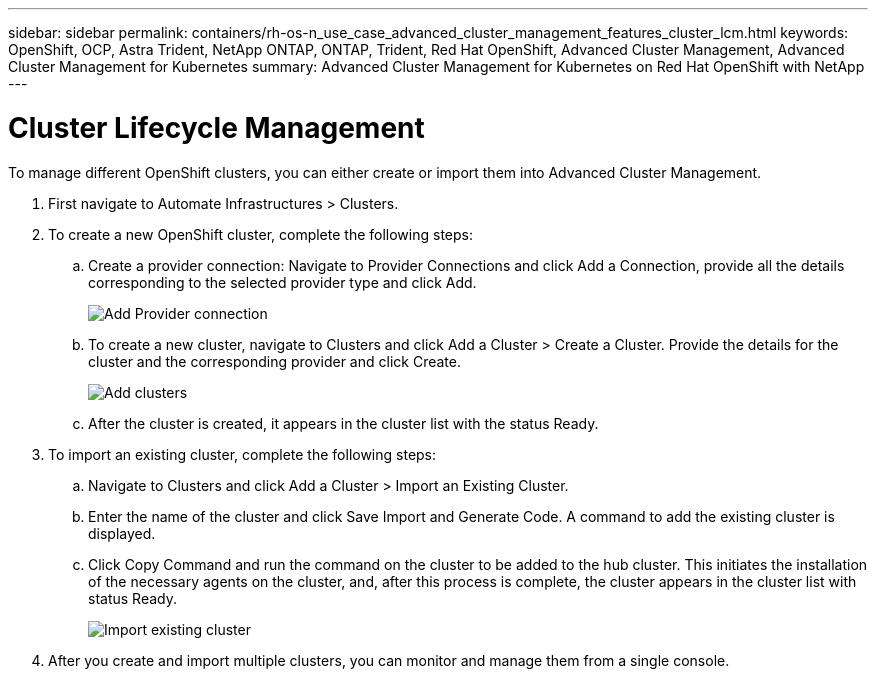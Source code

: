 ---
sidebar: sidebar
permalink: containers/rh-os-n_use_case_advanced_cluster_management_features_cluster_lcm.html
keywords: OpenShift, OCP, Astra Trident, NetApp ONTAP, ONTAP, Trident, Red Hat OpenShift, Advanced Cluster Management, Advanced Cluster Management for Kubernetes
summary: Advanced Cluster Management for Kubernetes on Red Hat OpenShift with NetApp
---

= Cluster Lifecycle Management
:nofooter:
:icons: font
:linkattrs:
:imagesdir: ../media/

[.lead]
To manage different OpenShift clusters, you can either create or import them into Advanced Cluster Management.

. First navigate to Automate Infrastructures > Clusters.

. To create a new OpenShift cluster, complete the following steps:

..	Create a provider connection: Navigate to Provider Connections and click Add a Connection, provide all the details corresponding to the selected provider type and click Add.
+
image::redhat_openshift_image75.jpg[Add Provider connection]
+
.. To create a new cluster, navigate to Clusters and click Add a Cluster > Create a Cluster. Provide the details for the cluster and the corresponding provider and click Create.
+
image::redhat_openshift_image76.jpg[Add clusters]
+
..	After the cluster is created, it appears in the cluster list with the status Ready.

.	To import an existing cluster, complete the following steps:
.. Navigate to Clusters and click Add a Cluster > Import an Existing Cluster.
.. Enter the name of the cluster and click Save Import and Generate Code. A command to add the existing cluster is displayed.
.. Click Copy Command and run the command on the cluster to be added to the hub cluster. This initiates the installation of the necessary agents on the cluster, and, after this process is complete, the cluster appears in the cluster list with status Ready.
+
image::redhat_openshift_image77.jpg[Import existing cluster]
+
.	After you create and import multiple clusters, you can monitor and manage them from a single console.
